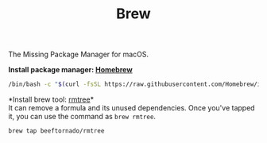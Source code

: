 #+TITLE: Brew
The Missing Package Manager for macOS.

*Install package manager: [[https://brew.sh][Homebrew]]*
#+begin_src bash
/bin/bash -c "$(curl -fsSL https://raw.githubusercontent.com/Homebrew/install/master/install.sh)"
#+end_src

*Install brew tool: [[https://github.com/beeftornado/homebrew-rmtree][rmtree]]*\\
It can remove a formula and its unused dependencies. Once you've tapped it, you can use the command as ~brew rmtree~.
#+begin_src bash
brew tap beeftornado/rmtree
#+end_src
